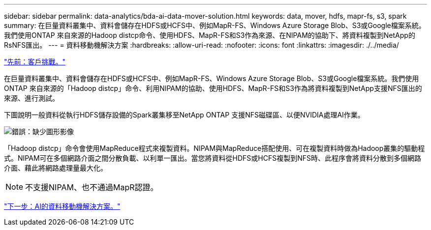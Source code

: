 ---
sidebar: sidebar 
permalink: data-analytics/bda-ai-data-mover-solution.html 
keywords: data, mover, hdfs, mapr-fs, s3, spark 
summary: 在巨量資料叢集中、資料會儲存在HDFS或HCFS中、例如MapR-FS、Windows Azure Storage Blob、S3或Google檔案系統。我們使用ONTAP 來自來源的Hadoop distcp命令、使用HDFS、MapR-FS和S3作為來源、在NIPAM的協助下、將資料複製到NetApp的RsNFS匯出。 
---
= 資料移動機解決方案
:hardbreaks:
:allow-uri-read: 
:nofooter: 
:icons: font
:linkattrs: 
:imagesdir: ./../media/


link:bda-ai-customer-challenges.html["先前：客戶挑戰。"]

[role="lead"]
在巨量資料叢集中、資料會儲存在HDFS或HCFS中、例如MapR-FS、Windows Azure Storage Blob、S3或Google檔案系統。我們使用ONTAP 來自來源的「Hadoop distcp」命令、利用NIPAM的協助、使用HDFS、MapR-FS和S3作為將資料複製到NetApp支援NFS匯出的來源、進行測試。

下圖說明一般資料從執行HDFS儲存設備的Spark叢集移至NetApp ONTAP 支援NFS磁碟區、以便NVIDIA處理AI作業。

image:bda-ai-image3.png["錯誤：缺少圖形影像"]

「Hadoop distcp」命令會使用MapReduce程式來複製資料。NIPAM與MapReduce搭配使用、可在複製資料時做為Hadoop叢集的驅動程式。NIPAM可在多個網路介面之間分散負載、以利單一匯出。當您將資料從HDFS或HCFS複製到NFS時、此程序會將資料分散到多個網路介面、藉此將網路處理量最大化。


NOTE: 不支援NIPAM、也不通過MapR認證。

link:bda-ai-data-mover-solution-for-ai.html["下一步：AI的資料移動機解決方案。"]
